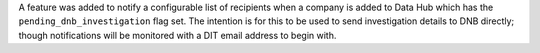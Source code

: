 A feature was added to notify a configurable list of recipients when a company
is added to Data Hub which has the ``pending_dnb_investigation`` flag set. The
intention is for this to be used to send investigation details to DNB directly;
though notifications will be monitored with a DIT email address to begin with.
